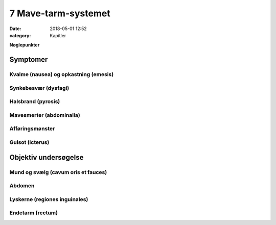 7 Mave-tarm-systemet
********************

:date: 2018-05-01 12:52
:category: Kapitler

**Nøglepunkter**


Symptomer
=========

Kvalme (nausea) og opkastning (emesis)
--------------------------------------

Synkebesvær (dysfagi)
---------------------

Halsbrand (pyrosis)
-------------------

Mavesmerter (abdominalia)
-------------------------

Afføringsmønster
----------------

Gulsot (icterus)
----------------

Objektiv undersøgelse	
=====================

Mund og svælg (cavum oris et fauces)
------------------------------------

Abdomen
-------

Lyskerne (regiones inguinales)
------------------------------

Endetarm (rectum)
-----------------